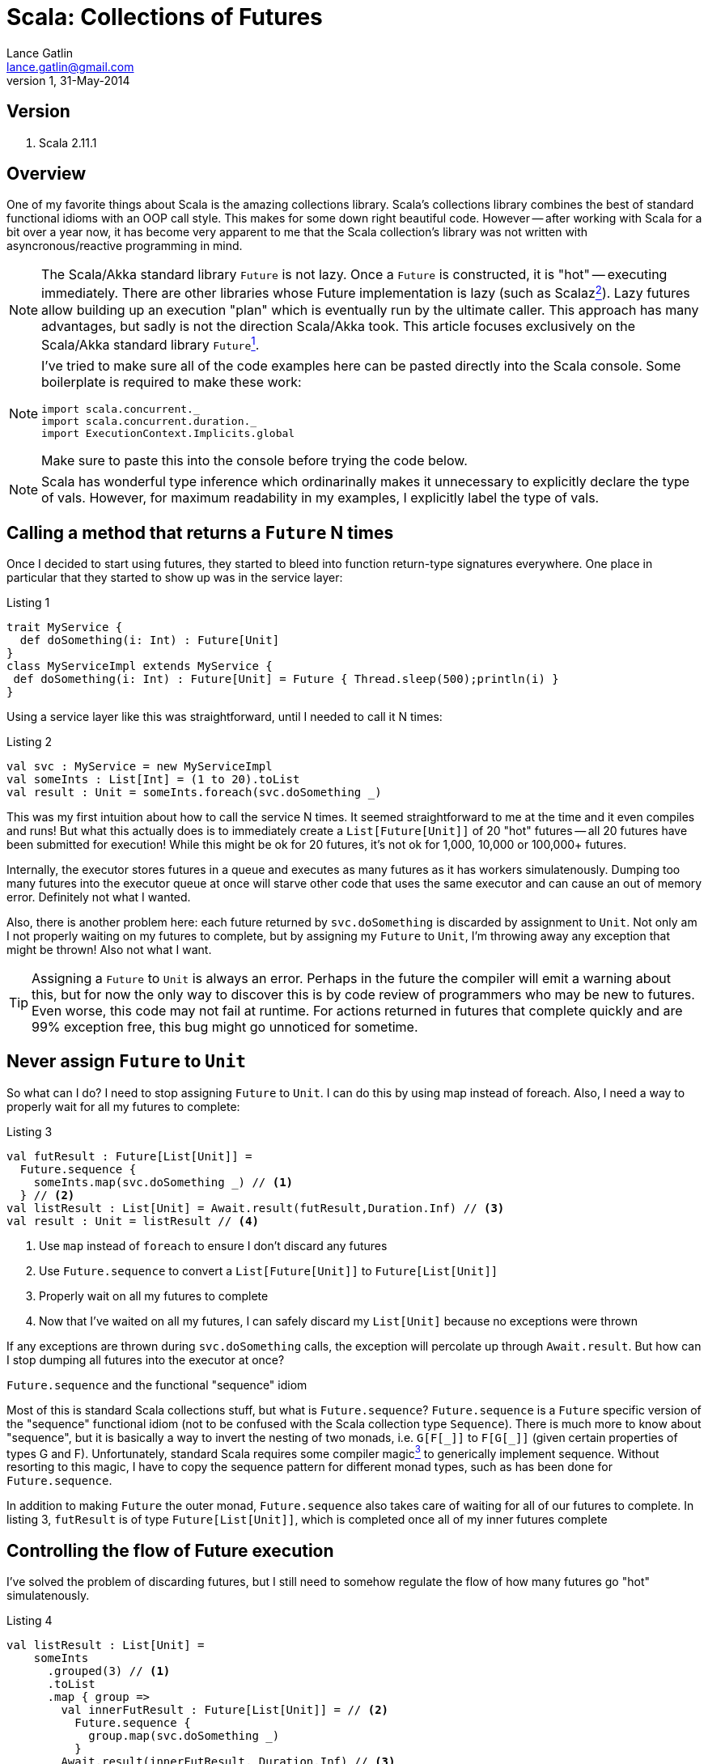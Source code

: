 Scala: Collections of Futures
=============================
Lance Gatlin <lance.gatlin@gmail.com>
v1,31-May-2014
:blogpost-status: unpublished
:blogpost-categories: scala

== Version
1. Scala 2.11.1

== Overview
One of my favorite things about Scala is the amazing collections library. Scala's collections library combines the best of standard functional idioms with an OOP call style. This makes for some down right beautiful code. However -- after working with Scala for a bit over a year now, it has become very apparent to me that the Scala collection's library was not written with asyncronous/reactive programming in mind. 

NOTE: The Scala/Akka standard library +Future+ is not lazy. Once a +Future+ is constructed, it is "hot" -- executing immediately. There are other libraries whose Future implementation is lazy (such as Scalaz<<sources,^2^>>). Lazy futures allow building up an execution "plan" which is eventually run by the ultimate caller. This approach has many advantages, but sadly is not the direction Scala/Akka took. This article focuses exclusively on the Scala/Akka standard library +Future+<<sources,^1^>>. 

[NOTE]
====
I've tried to make sure all of the code examples here can be pasted directly into the Scala console. Some boilerplate is required to make these work:
[source,scala,numbered]
----
import scala.concurrent._
import scala.concurrent.duration._
import ExecutionContext.Implicits.global
----
Make sure to paste this into the console before trying the code below.
====

NOTE: Scala has wonderful type inference which ordinarinally makes it unnecessary to explicitly declare the type of vals. However, for maximum readability in my examples, I explicitly label the type of vals.

== Calling a method that returns a +Future+ N times
Once I decided to start using futures, they started to bleed into function return-type signatures everywhere. One place in particular that they started to show up was in the service layer:

.Listing 1
[source,scala,numbered]
----
trait MyService {
  def doSomething(i: Int) : Future[Unit]
}
class MyServiceImpl extends MyService {
 def doSomething(i: Int) : Future[Unit] = Future { Thread.sleep(500);println(i) }
}
----
Using a service layer like this was straightforward, until I needed to call it N times:

.Listing 2
[source,scala,numbered]
----
val svc : MyService = new MyServiceImpl
val someInts : List[Int] = (1 to 20).toList
val result : Unit = someInts.foreach(svc.doSomething _)
----
This was my first intuition about how to call the service N times. It seemed straightforward to me at the time and it even compiles and runs! But what this actually does is to immediately create a +List[Future[Unit]]+ of 20 "hot" futures -- all 20 futures have been submitted for execution! While this might be ok for 20 futures, it's not ok for 1,000, 10,000 or 100,000+ futures. 

Internally, the executor stores futures in a queue and executes as many futures as it has workers simulatenously. Dumping too many futures into the executor queue at once will starve other code that uses the same executor and can cause an out of memory error. Definitely not what I wanted. 

Also, there is another problem here: each future returned by +svc.doSomething+ is discarded by assignment to +Unit+. Not only am I not properly waiting on my futures to complete, but by assigning my +Future+ to +Unit+, I'm throwing away any exception that might be thrown! Also not what I want.

TIP: Assigning a +Future+ to +Unit+ is always an error. Perhaps in the future the compiler will emit a warning about this, but for now the only way to discover this is by code review of programmers who may be new to futures. Even worse, this code may not fail at runtime. For actions returned in futures that complete quickly and are 99% exception free, this bug might go unnoticed for sometime.

== Never assign +Future+ to +Unit+
So what can I do?  I need to stop assigning +Future+ to +Unit+. I can do this by using map instead of foreach. Also, I need a way to properly wait for all my futures to complete: 

.Listing 3
[source,scala,numbered]
----
val futResult : Future[List[Unit]] = 
  Future.sequence { 
    someInts.map(svc.doSomething _) // <1>
  } // <2>
val listResult : List[Unit] = Await.result(futResult,Duration.Inf) // <3>
val result : Unit = listResult // <4>
----
<1> Use +map+ instead of +foreach+ to ensure I don't discard any futures
<2> Use +Future.sequence+ to convert a +List[Future[Unit]]+ to +Future[List[Unit]]+
<3> Properly wait on all my futures to complete
<4> Now that I've waited on all my futures, I can safely discard my +List[Unit]+ because no exceptions were thrown

If any exceptions are thrown during +svc.doSomething+ calls, the exception will percolate up through +Await.result+. But how can I stop dumping all futures into the executor at once?

.+Future.sequence+ and the functional "sequence" idiom
****
Most of this is standard Scala collections stuff, but what is +Future.sequence+? +Future.sequence+ is a +Future+ specific version of the "sequence" functional idiom (not to be confused with the Scala collection type +Sequence+). There is much more to know about "sequence", but it is basically a way to invert the nesting of two monads, i.e. +G[F[\_]]+ to +F[G[_]]+ (given certain properties of types G and F). Unfortunately, standard Scala requires some compiler magic<<sources,^3^>> to generically implement sequence. Without resorting to this magic, I have to copy the sequence pattern for different monad types, such as has been done for +Future.sequence+.

In addition to making +Future+ the outer monad, +Future.sequence+ also takes care of waiting for all of our futures to complete. In listing 3, +futResult+ is of type +Future[List[Unit]]+, which is completed once all of my inner futures complete
****

== Controlling the flow of Future execution
I've solved the problem of discarding futures, but I still need to somehow regulate the flow of how many futures go "hot" simulatenously.

.Listing 4
[source,scala,numbered]
----
val listResult : List[Unit] = 
    someInts
      .grouped(3) // <1>
      .toList
      .map { group => 
        val innerFutResult : Future[List[Unit]] = // <2>
          Future.sequence {
            group.map(svc.doSomething _)      
          }
        Await.result(innerFutResult, Duration.Inf) // <3>
      }
      .flatten // <4>
val result : Unit = listResult
----
<1> Group someInts into a group size that I want to execute simulatenously
<2> For each group create a +Future[List[Unit]]+
<3> Use +Await.result+ inside the map to wait for each group to complete
<4> Because I divided someInts into groups, I need to flatten the results (Note: this isn't strictly necessary for +Unit+ here as we are going to discard +List[Unit]+ anyway, but it would be necessary for return-types other than +Unit+)

Ok this works. I've ensured that no more than N +svc.doSomething+ calls are happening at once and exceptions are never discarded. However, this pattern has a fatal flaw. It does not pass a future back as a result. For the purposes of writing example code, this kind of thing gets the job done. However, when writing code that will live in an asyncronous eco-system, I must make my result a +Future+.

TIP: When writing a method that calls other functions or methods that return +Future+, I need to make sure to return a +Future+ to callers of my method. This allows callers to use the +Future+ of my method's return value in the same way that I did when I called other methods that returned me a +Future+.

== Returning a Future to callers
This has gotten complicated fast! But I feel like I'm almost there, so I will keep going. I'm modifying Listing 3 to ensure my result is a +Future+:

.Pattern 1.0
[source,scala,numbered]
----
val futResult : Future[List[Unit]] = 
    someInts
      .grouped(3)
      .toList
      .foldLeft(Future.successful(List[Unit])) { (futAccumulator,group) => // <1>
        futAccumulator.flatMap { accumulator => // <2>
          val futInnerResult : Future[List[Unit]] =
            Future.sequence {
              group.map(svc.doSomething _)      
            }
          futInnerResult.map(innerResult => accumulator ::: innerResult) // <3>
        }
      }
      .map(_.flatten) // <4>
val result : Unit = Await.result(futResult,Duration.Inf)
----
<1> I've replaced +map+ with +foldLeft+. This will ensure that each group is processed one at a time, from left to right and will accumulate the +Future[List[Unit]]+ result after each group completes
<2> +Future.flatMap+ is used here instead of +Future.map+ to flatten the inner return type of +Future[List[Unit]]+ over the entire collection (If +Future.map+ had been used, it would return +Future[Future[List[Unit]]]+).
<3> After a group completes, the result accumulates
<4> Finally, flatten +Future[List[List[Unit]]+ to +Future[List[Unit]]+

Ok this is much better. I'm ensuring that I don't discard exceptions, I control the flow of futures AND now I return a Future to callers. But I call a +Future+ returning method N times in many places. This is a pretty tedious pattern to have to repeat everywhere. Scala gives me some amazing utilities for cleaning up complexity like this.

== Pimp My Future: Pattern 1.1
I'm going to cleanup Pattern 1.0 using a for-comprehension<<sources,^7^>> and the 'Pimp-My-Library Pattern'<<sources,^5^>> with the Scala 'Value Class'<<sources,^6^>>. The pimp-my-library pattern allows creating an implicit wrapper class that can "add" a method to an existing class, essentially making an OOP style call convention for the new method. The Value Class (added in Scala 2.10) makes the implicit wrapper class free -- the compiler optimizes away the wrapper in emitted bytecode.

.Listing 4
[source,scala,numbered]
----
  implicit class Future_PimpMyFuture[T](val self: Future[T]) extends AnyVal {
    def get : T = Await.result(self, Duration.Inf)
  }
  implicit class Future_PimpMyTraversableOnceOfFutures[A, M[AA] <: TraversableOnce[AA]](val self: M[Future[A]]) extends AnyVal {
    /** @return a Future of M[A] completes once all futures have completed */
    def sequence(implicit cbf: CanBuildFrom[M[Future[A]], A, M[A]], ec: ExecutionContext) : Future[M[A]] =
      Future.sequence(self)
  }
----

.Pattern 1.1
[source,scala,numbered]
----
val futResult : Future[Unit] = 
    someInts
      .grouped(3)
      .toList
      .foldLeft(Future.successful(List[Unit])) { (futAccumulator,group) =>
        for { // <1>
          accumulator <- futAccumulator
          innerResult <- group.map(svc.doSomething _).sequence // <2>
        } yield accumulator ::: result
      }
      .map(_.flatten)

val result : Unit = futResult.get // <3>
----
<1> Replaced +Future.flatMap+ and nested +Future.map+ with a much cleaner more readable for-comprehension<<sources,^7^>>
<2> Replaced +Future.sequence+ with sugar method
<3> Replace +Await.result+ with sugar method

I like the OOP style call convention, but this pattern is still tedious. Perhaps, I can make this even simpler?

== Pimp My Future: Pattern 1.2
I'm going to further cleanup Pattern 1.1 by capturing the generic code pattern here into another method on the +Future_PimpMyTraversableOnceOfFutures+ class.

.Listing 5
[source,scala,numbered]
----
  implicit class Future_PimpMyFuture[T](val self: Future[T]) extends AnyVal {
    def get : T = Await.result(self, Duration.Inf)
  }
  implicit class Future_PimpMyTraversableOnceOfFutures[A, M[AA] <: TraversableOnce[AA]](val self: M[Future[A]]) extends AnyVal {
    /**
     * @param groupSize maximum number of futures to submit to executor at same time
     * @return a Future of M[A] completes once all futures have completed. Futures are submitted to executor in groupSize chunks. */
    def sequence(implicit cbf: CanBuildFrom[M[Future[A]], A, M[A]], ec: ExecutionContext) : Future[M[A]] =
      Future.sequence(self)
    /** @return a Future of M[B] that completes once all futures have completed */
    def mapAsync[B](groupSize: Int)(f: A => Future[B])(implicit cbf: CanBuildFrom[M[Future[A]], A, M[A]], ec: ExecutionContext) : Future[M[B]] = {
      self
       .foldLeft(Future.successful(List[Unit])) { (futAccumulator,group) =>
         for { // <1>
           accumulator <- futAccumulator
           innerResult <- group.map(svc.doSomething _).sequence
         } yield accumulator ::: result
       }
       .map(_.flatten)    
  }
----

.Pattern 1.2
[source,scala,numbered]
----
val futResult : Future[Unit] = 
    someInts.mapAsync(3)(svc.doSomething _)
val result : Unit = futResult.get
----

Much better! My code is now simple, readable, idiomatic, doesn't discard exceptions, doesn't flood the executor with futures and returns a future to the caller! 

== Further Exploration: Problems with Pattern 1
Pattern 1 solves the problem of discarding exceptions, regulating the flow of "hot" futures and returning a future to callers, but it isn't the most efficient way of handling this problem. Because it has to wait for each group to complete, one of the +svc.doSomething+ calls could take an extra long time. If it does, even though the other futures in its group have completed, I have to wait for that one long call to complete before moving on to the next group. Ideally, I should make it so that there are always N futures running simultaneously instead of grouping them. Work for another day!

[[sources]]
== Sources
1. http://docs.scala-lang.org/overviews/core/futures.html
2. https://github.com/scalaz/scalaz
3. http://stackoverflow.com/questions/8736164/what-are-type-lambdas-in-scala-and-what-are-their-benefits
4. http://stackoverflow.com/questions/6750609/list-of-options-equivalent-of-sequence-in-scala
5. http://www.artima.com/weblogs/viewpost.jsp?thread=179766
6. http://docs.scala-lang.org/overviews/core/value-classes.html
7. http://stackoverflow.com/questions/12792595/how-to-convert-this-map-flatmap-into-a-for-comprehension-in-scala

